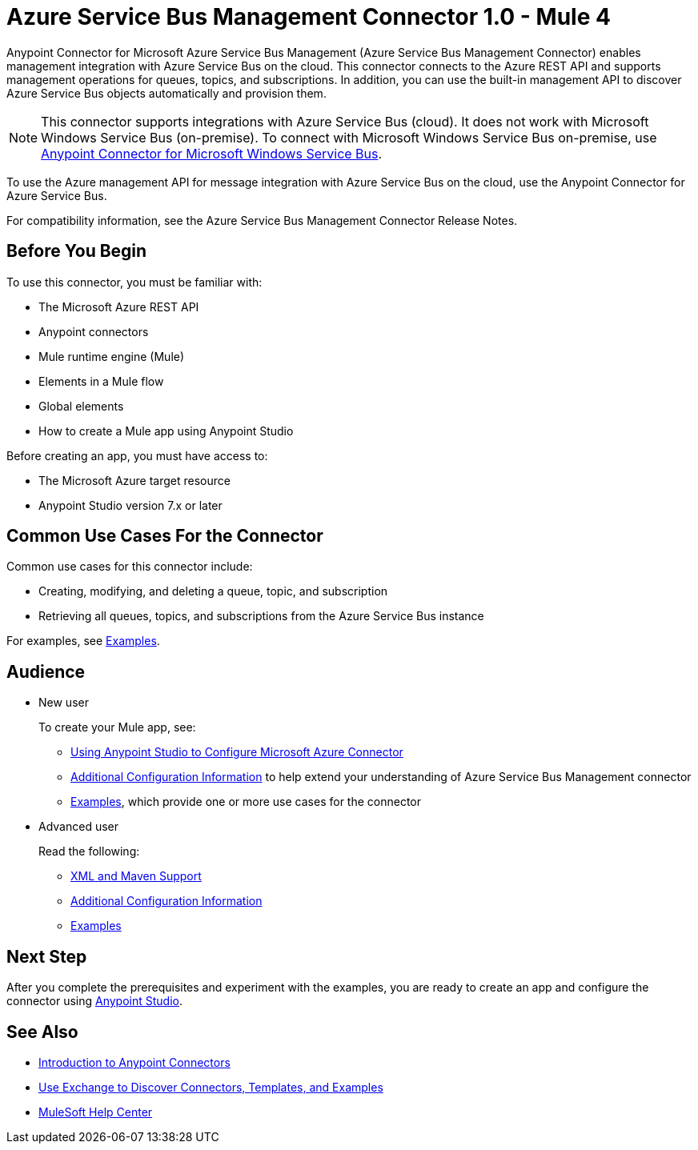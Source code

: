 = Azure Service Bus Management Connector 1.0 - Mule 4



Anypoint Connector for Microsoft Azure Service Bus Management (Azure Service Bus Management Connector) enables management integration with Azure Service Bus on the cloud. This connector connects to the Azure REST API and supports management operations for queues, topics, and subscriptions. In addition, you can use the built-in management API to discover Azure Service Bus objects automatically and provision them.

[NOTE]
This connector supports integrations with Azure Service Bus (cloud). It does not work with Microsoft Windows Service Bus (on-premise). To connect with Microsoft Windows Service Bus on-premise, use https://www.mulesoft.com/exchange/com.mulesoft.connectors/mule-microsoft-service-bus-connector/[Anypoint Connector for Microsoft Windows Service Bus].

To use the Azure management API for message integration with Azure Service Bus on the cloud, use the Anypoint Connector for Azure Service Bus.

For compatibility information, see the Azure Service Bus Management Connector Release Notes.

== Before You Begin

To use this connector, you must be familiar with:

* The Microsoft Azure REST API
* Anypoint connectors
* Mule runtime engine (Mule)
* Elements in a Mule flow
* Global elements
* How to create a Mule app using Anypoint Studio

Before creating an app, you must have access to:

* The Microsoft Azure target resource
* Anypoint Studio version 7.x or later

== Common Use Cases For the Connector

Common use cases for this connector include:

* Creating, modifying, and deleting a queue, topic, and subscription
* Retrieving all queues, topics, and subscriptions from the Azure Service Bus instance

For examples, see xref:azure-service-bus-management-connector-examples.adoc[Examples].

== Audience

* New user
+
To create your Mule app, see:

** xref:azure-service-bus-management-connector-studio.adoc[Using Anypoint Studio to Configure Microsoft Azure Connector]
** xref:azure-service-bus-management-connector-config-topics.adoc[Additional Configuration Information]
to help extend your understanding of Azure Service Bus Management connector
** xref:azure-service-bus-management-connector-examples.adoc[Examples], which provide one or more use cases for the connector
+
* Advanced user
+
Read the following:
+
** xref:azure-service-bus-management-connector-xml-maven.adoc[XML and Maven Support]
** xref:azure-service-bus-management-connector-config-topics.adoc[Additional Configuration Information]
** xref:azure-service-bus-management-connector-examples.adoc[Examples]

== Next Step

After you complete the prerequisites and experiment with the examples, you are ready to create an app and configure the connector using xref:azure-service-bus-management-connector-studio.adoc[Anypoint Studio].

== See Also
* xref:connectors::introduction/introduction-to-anypoint-connectors.adoc[Introduction to Anypoint Connectors]
* xref:connectors::introduction/intro-use-exchange.adoc[Use Exchange to Discover Connectors, Templates, and Examples]
//* //https://www.mulesoft.com/exchange/com.mulesoft.connectors/mule-azure-service-bus-management-connector/[Azure Service Bus Management Connector]
* https://help.mulesoft.com[MuleSoft Help Center]

